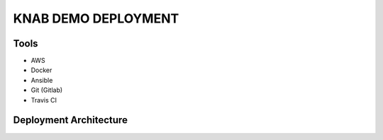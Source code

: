 KNAB DEMO DEPLOYMENT
#####################


Tools
*****
- AWS
- Docker
- Ansible
- Git (Gitlab)
- Travis CI


Deployment Architecture
*************************
.. image:: images/architecture.PNG
